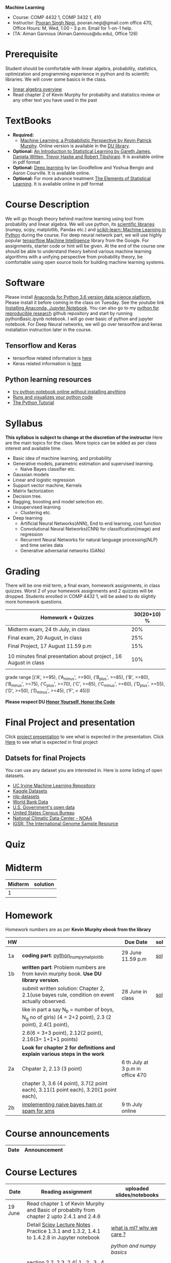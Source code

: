 *Machine Learning*
  - Course:   COMP 4432 1,  COMP 3432 1, 410
  - Instructor: [[https://sites.google.com/site/poorannegi/][Pooran Singh Negi]], pooran.negi@gmail.com office 470, Office Hours:  M, Wed,  1.00 - 3 p.m. Email for 1-on-1 help.
  - (TA: Aiman Gannous (Aiman.Gannous@du.edu), Office 126)
 
* Prerequisite
Student should be comfortable with linear algebra, probability, statistics,
optimization and  programming experience in python and its scientifc libraries. We will cover some basics in the class.
-  [[http://cs229.stanford.edu/section/cs229-linalg.pdf][linear algebra overview]] 
-  Read chapter 2 of Kevin Murphy for probabilty and statistics review or any other text you have used in the past
* TextBooks
- *Required:*
  -  [[https://www.cs.ubc.ca/~murphyk/MLbook/][Machine Learning: a Probabilistic Perspective by Kevin Patrick Murphy]]. Online version is available in the [[https://library.du.edu/][DU library]].
- *Optional:*  [[http://www-bcf.usc.edu/~gareth/ISL/][An Introduction to Statistical Learning by Gareth James, Daniela Witten, Trevor Hastie and Robert Tibshirani]]. It is available online in pdf format
- *Optional:*  [[http://www.deeplearningbook.org/][Deep learning]]  by Ian Goodfellow and Yoshua Bengio and Aaron Courville.   It is available online.
- *Optional:* For more advance treatment [[https://web.stanford.edu/~hastie/ElemStatLearn/][The Elements of Statistical Learning]]. It is available online in pdf format   
* Course Description
We will go though theory behind
machine learning using tool from probability and linear algebra.
We will use python, its [[https://www.scipy.org/][scientific libraries]] (numpy, scipy, matplotlib, Pandas etc.)
and [[http://scikit-learn.org/stable/][scikit-learn: Machine Learning in Python]] during the course. For deep neural network part, we will use
highly popular [[https://www.tensorflow.org/][tensorflow Machine Intelligence]] library from the Google. For assignments, starter code  or hint will be given. 
At the end of the course one should be able to understand theory behind various
machine learning algorithms with a unifying perspective from probability theory, be comfortable using open source tools for building machine learning systems.

* Software
Please install [[https://www.anaconda.com/download/][Anaconda for Python 3.6 version data science platform. ]]Please install it before coming in the class on Tuesday.
See the youtube link [[https://www.youtube.com/watch?v=OOFONKvaz0A][Installing Anaconda, Jupyter Notebook]]. 
You can also go to my  [[https://github.com/psnegi/PythonForReproducibleResearch][python for reproducible research]]  github repository and start by running pythonBasic.ipynb notebook.
I will go over basic of python and jupyter notebook. For Deep Neural networks, we will go over tensorlfow and keras installation instruction later in the course.
** Tensorflow and Keras
 -  tensorflow related information is [[./tensorflow.org][here]]
 -  Keras related information is [[https://keras.io/][here]]

** Python learning resources
   - [[https://try.jupyter.org/][try python notebook online without installing anything]]
   - [[http://pythontutor.com/live.html#mode%3Dedit][Runs and visualizes your python code]]
   - [[https://docs.python.org/3/tutorial/index.html][The Python Tutorial]]  
* Syllabus
*This syllabus is subject to change at the discretion of the instructor*
Here are the main topics for the class. More topics can be added as per class interest and available time.
- Basic idea of machine learning, and probability
- Generative models, parametric estimation and supervised learning.
  - Naive Bayes classifier etc.
- Gaussian models
- Linear and logistic regression
- Support vector machine, Kernels
- Matrix factorization
- Decision tree.
- Bagging, boosting and model selection etc.
- Unsupervised learning
  - Clustering etc.
- Deep learning
  - Artificial Neural Networks(ANN), End to end learning, cost function
  - Convolutional Neural Networks(CNN) for classification(image) and regression
  - Recurrent Neural Networks for natural language processing(NLP) and time series data
  - Generative adversarial networks (GANs) 

* Grading
There will be one mid term, a final exam, homework assignments, in class quizzes.
Worst 2 of your homework assignments and 2 quizzes will be dropped. Students enrolled in 
 COMP 4432 1,  will be asked to do slightly more homework questions.


|------------------------------------------------------------------+-------------|
| Homework + Quizzes                                               | 30(20+10) % |
|------------------------------------------------------------------+-------------|
| Midterm exam,  24 th July, in class                              |         20% |
|------------------------------------------------------------------+-------------|
| Final exam, 20 August, in class                                  |         25% |
|------------------------------------------------------------------+-------------|
| Final Project, 17 August 11.59 p.m                               |         15% |
|                                                                  |             |
|------------------------------------------------------------------+-------------|
| 10 minutes final presentation about project , 16 August in class |         10% |
|------------------------------------------------------------------+-------------|
|                                                                  |             |

grade range [('A', >=95), ('A_minus', >=90), ('B_plus', >=85), ('B', >=80), ('B_minus', >=75), ('C_plus', >=70), ('C', >=65), ('C_minus', >=60),
 ('D_plus', >=55), ('D', >=50), ('D_minus', >=45),  ('F', < 45)])

*Please respect DU [[https://www.du.edu/studentlife/studentconduct/honorcode.html][Honor Yourself, Honor the Code]]*

* Final Project and presentation
  Click [[./project_presentation.org][project presentation]] to see what is  expected in the presentation.
  Click [[./final_project.org][Here]] to see what is expected in final project
** Datsets for final Projects
  You can use any dataset you are interested in. Here is some listing of open datasets.
  - [[https://archive.ics.uci.edu/ml/datasets.html][UC Irvine Machine Learning Repository]]
  - [[https://www.kaggle.com/datasets][Kaggle Datasets]]  
  - [[https://github.com/niderhoff/nlp-datasets][nlp-datasets]]
  - [[https://data.worldbank.org/][World Bank Data]]
  - [[https://catalog.data.gov/dataset][U.S. Government's open data]]
  - [[https://www.census.gov/][United States Census Bureau]]
  - [[https://www.ncdc.noaa.gov/][National Climatic Data Center - NOAA]]
  - [[http://www.internationalgenome.org/data][IGSR: The International Genome Sample Resource]]


* Quiz

* Midterm
| Midterm | solution |
|---------+----------|
|       1 |          |
|---------+----------|

* Homework
Homework numbers are as per *Kevin Murphy ebook from the library*
| HW |                                                                                                         | Due Date                         | sol |
|----+---------------------------------------------------------------------------------------------------------+----------------------------------+-----|
|    |                                                                                                         |                                  |     |
| 1a | *coding part*:  [[file:hws/hw1_python_numpy_matplotlib.ipynb][python_numpy_matplotlib]]                                                                 | 29 June 11.59 p.m                | [[./hws/hw1_python_numpy_matplotlib_solutions.ipynb][sol]] |
|----+---------------------------------------------------------------------------------------------------------+----------------------------------+-----|
| 1b | *written part*: Problem numbers are from kevin murphy book. *Use DU  library version*.                  |                                  |     |
|    | submit written solution: Chapter 2, 2.1(use bayes rule, condition on event actually observed.           | 28 June in class                 | [[./hws/HW1_sol.pdf][sol]] |
|    | like in part a say N_b = number of boys, N_g no of girls) (4 = 2+2 point), 2.3 (2 point), 2.4(1 point), |                                  |     |
|    | 2.6(6 = 3+3 point), 2.12(2 point), 2.16(3= 1+1+1 points)                                                |                                  |     |
|    | *Look for chapter 2 for definitions and explain various steps in the work*                              |                                  |     |
|----+---------------------------------------------------------------------------------------------------------+----------------------------------+-----|
| 2a | Chpater 2,    2.13 (3 point)                                                                            | 6 th July at 3 p.m in office 470 |     |
|    | chapter 3,    3.6 (4 point), 3.7(2 point each), 3.11(1 point each), 3.20(1 point each),                 |                                  |     |
|----+---------------------------------------------------------------------------------------------------------+----------------------------------+-----|
| 2b | [[./hws/implementing_naive_bayes.ipynb][implementing naive bayes ham or spam for sms]]                                                            | 9 th July online                 |     |

* Course announcements
|--------+--------------------------------------------------------------------------------|
| Date   | Announcement                                                                   |
|--------+--------------------------------------------------------------------------------|


* Course Lectures


| Date    | Reading assignment                                                                          | uploaded slides/notebooks       |
|---------+---------------------------------------------------------------------------------------------+---------------------------------|
| 19 June | Read chapter 1 of Kevin Murphy and Basic of probabilty from chapter 2 upto 2.4.1 and 2.4.6  |                                 |
|         | Detail [[https://www.scipy-lectures.org/][Scipy Lecture Notes]] . Practice 1.3.1 and 1.3.2, 1.4.1 to 1.4.2.8 in Jupyter notebook | [[./lectures/lecture1_19june/ml_motivation.ipynb][what is ml? why we care ?]]       |
|         |                                                                                             | [[lectures/lecture1_19june/numpy_basics.ipynb][python and numpy basics]]         |
|         |                                                                                             |                                 |
|---------+---------------------------------------------------------------------------------------------+---------------------------------|
| 21 June | section 2.2, 2.3, 2.4[.1, .2, .3, .4, .5, .6], 2.5[.1, .2, .4], 2.6.1, 2.8 of kevin Murphy  | [[lectures/lecture2_21june/Generative_model.ipynb][notebook generative model]]       |
|         | 3.1-3.2.4                                                                                   |                                 |
|---------+---------------------------------------------------------------------------------------------+---------------------------------|
| 26 June | Rest of chapter 3                                                                           | [[./lectures/lecture3_25june/note_probabilyt_and_information_theory.ipynb][information theory, mle and map]] |
|         |                                                                                             |                                 |
|---------+---------------------------------------------------------------------------------------------+---------------------------------|
| 28 June | NBC Naive Bayes classifiers                                                                 |                                 |
|---------+---------------------------------------------------------------------------------------------+---------------------------------|
| 3 July  | k. M. book 4.1 upto 4.2.5                                                                   |                                 |
|         |                                                                                             |                                 |
